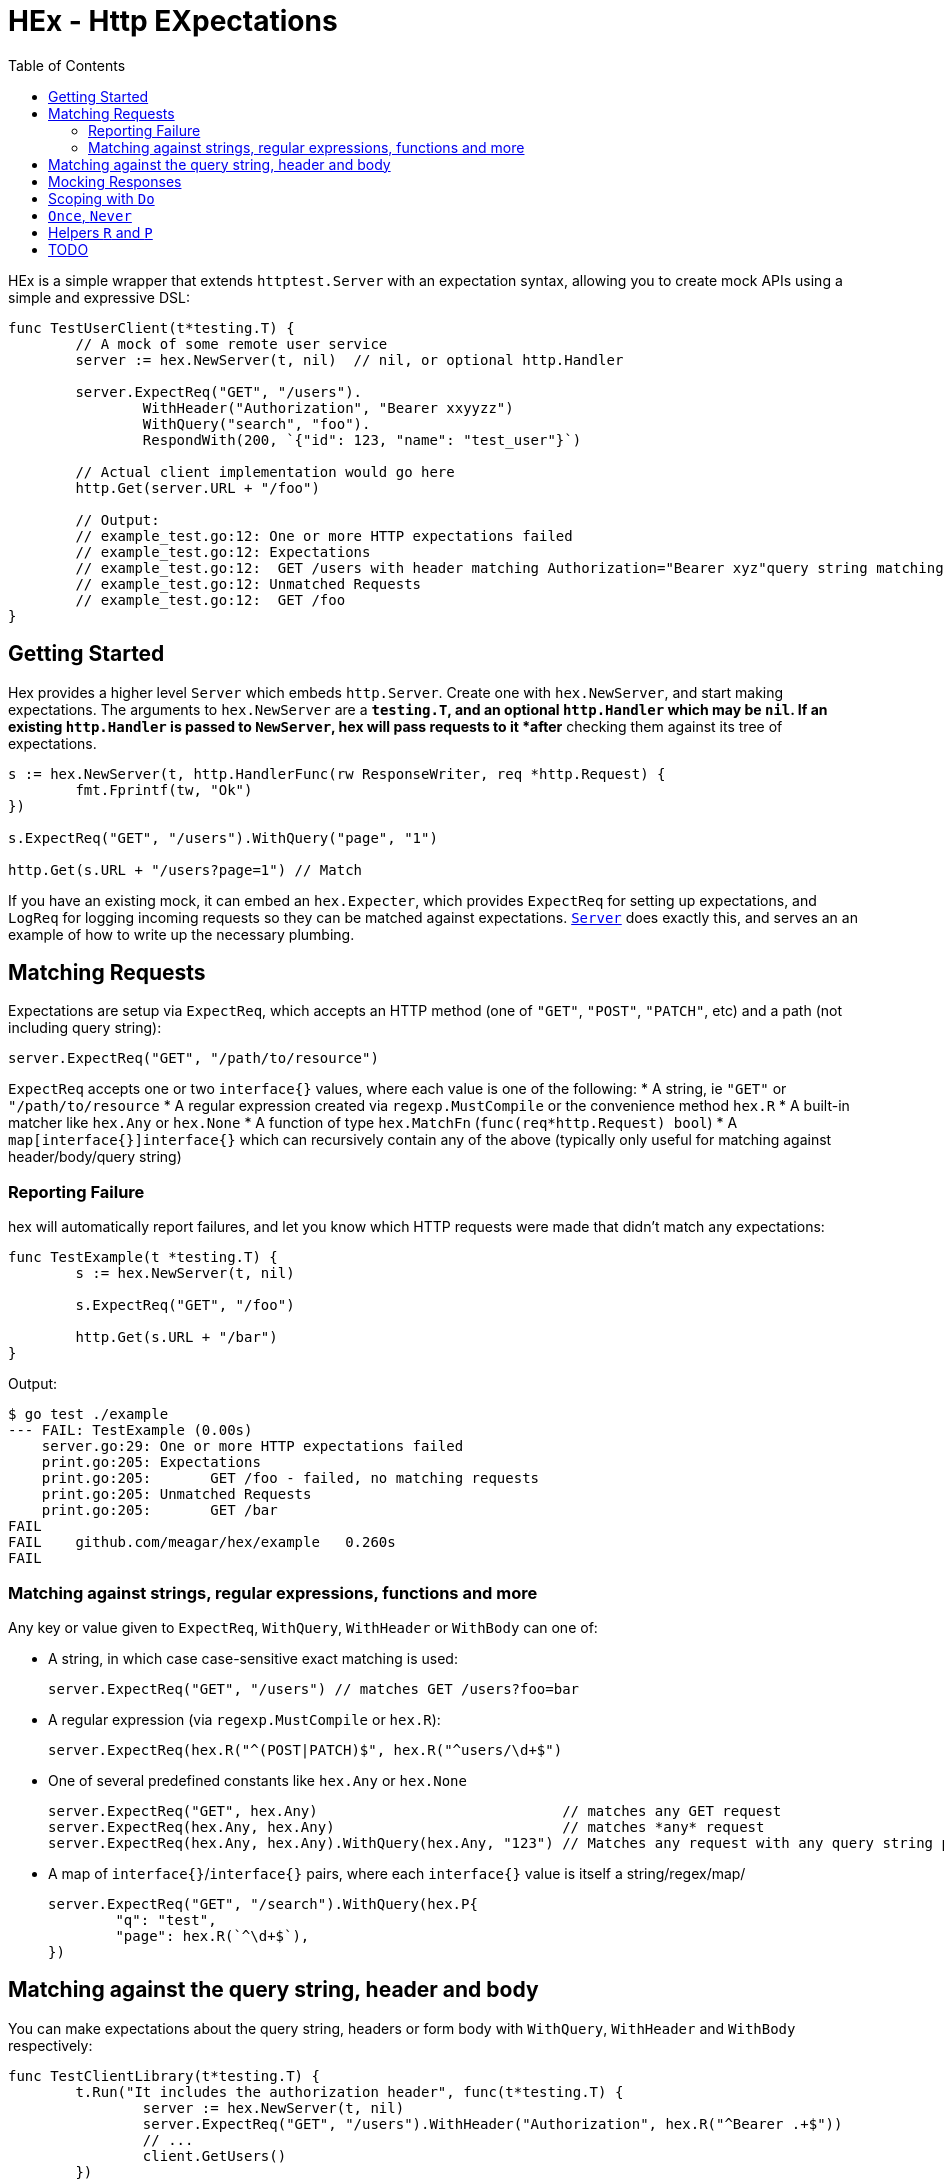 = HEx - Http EXpectations
:toc:

HEx is a simple wrapper that extends `httptest.Server` with an expectation syntax, allowing you to create mock APIs using a simple and expressive DSL:

[source, go]
----
func TestUserClient(t*testing.T) {
	// A mock of some remote user service
	server := hex.NewServer(t, nil)	 // nil, or optional http.Handler

	server.ExpectReq("GET", "/users").
		WithHeader("Authorization", "Bearer xxyyzz")
		WithQuery("search", "foo").
		RespondWith(200, `{"id": 123, "name": "test_user"}`)

	// Actual client implementation would go here
	http.Get(server.URL + "/foo")

	// Output:
	// example_test.go:12: One or more HTTP expectations failed
	// example_test.go:12: Expectations
	// example_test.go:12: 	GET /users with header matching Authorization="Bearer xyz"query string matching search="foo" - failed, no matching requests
	// example_test.go:12: Unmatched Requests
	// example_test.go:12: 	GET /foo
}
----

== Getting Started

Hex  provides a higher level `Server` which embeds `http.Server`. Create one with `hex.NewServer`, and start making expectations.
The arguments to `hex.NewServer` are a `*testing.T`, and an optional `http.Handler` which may be `nil`.
If an existing `http.Handler` is passed to `NewServer`, hex will pass requests to it *after* checking them against its tree of expectations.

[source,go]
----
s := hex.NewServer(t, http.HandlerFunc(rw ResponseWriter, req *http.Request) {
	fmt.Fprintf(tw, "Ok")
})

s.ExpectReq("GET", "/users").WithQuery("page", "1")

http.Get(s.URL + "/users?page=1") // Match
----

If you have an existing mock, it can embed an `hex.Expecter`, which provides `ExpectReq` for setting up expectations, and `LogReq` for logging incoming requests so they can be matched against expectations. https://github.com/meagar/hex/blob/main/server.go([`Server`] does exactly this, and serves an an example of how to write up the necessary plumbing.

== Matching Requests

Expectations are setup via `ExpectReq`, which accepts an HTTP method (one of `"GET"`, `"POST"`, `"PATCH"`, etc) and a path (not including query string):

[source,go]
----
server.ExpectReq("GET", "/path/to/resource")
----

`ExpectReq` accepts one or two `interface{}` values, where each value is one of the following:
* A string, ie `"GET"` or `"/path/to/resource`
* A regular expression created via `regexp.MustCompile` or the convenience method `hex.R`
* A built-in matcher like `hex.Any` or `hex.None`
* A function of type `hex.MatchFn` (`func(req*http.Request) bool`)
* A `map[interface{}]interface{}` which can recursively contain any of the above (typically only useful for matching against header/body/query string)

=== Reporting Failure

hex will automatically report failures, and let you know which HTTP requests were made that didn't match any expectations:

[source,go]
----
func TestExample(t *testing.T) {
	s := hex.NewServer(t, nil)

	s.ExpectReq("GET", "/foo")

	http.Get(s.URL + "/bar")
}
----

Output:

[source,plain]
----
$ go test ./example
--- FAIL: TestExample (0.00s)
    server.go:29: One or more HTTP expectations failed
    print.go:205: Expectations
    print.go:205: 	GET /foo - failed, no matching requests
    print.go:205: Unmatched Requests
    print.go:205: 	GET /bar
FAIL
FAIL	github.com/meagar/hex/example	0.260s
FAIL
----

=== Matching against strings, regular expressions, functions and more

Any key or value given to `ExpectReq`, `WithQuery`, `WithHeader` or `WithBody` can one of:

* A string, in which case case-sensitive exact matching is used:
+
[source,go]
server.ExpectReq("GET", "/users") // matches GET /users?foo=bar

* A regular expression (via `regexp.MustCompile` or `hex.R`):
+
[source,go]
server.ExpectReq(hex.R("^(POST|PATCH)$", hex.R("^users/\d+$")

* One of several predefined constants like `hex.Any` or `hex.None`
+
[source,go]
----
server.ExpectReq("GET", hex.Any)                             // matches any GET request
server.ExpectReq(hex.Any, hex.Any)                           // matches *any* request
server.ExpectReq(hex.Any, hex.Any).WithQuery(hex.Any, "123") // Matches any request with any query string parameter having the value "123"
----

* A map of `interface{}`/`interface{}` pairs, where each `interface{}` value is itself a string/regex/map/
+
[source,go]
----
server.ExpectReq("GET", "/search").WithQuery(hex.P{
	"q": "test",
	"page": hex.R(`^\d+$`),
})
----

== Matching against the query string, header and body

You can make expectations about the query string, headers or form body with `WithQuery`, `WithHeader` and `WithBody` respectively:

[source,go]
----
func TestClientLibrary(t*testing.T) {
	t.Run("It includes the authorization header", func(t*testing.T) {
		server := hex.NewServer(t, nil)
		server.ExpectReq("GET", "/users").WithHeader("Authorization", hex.R("^Bearer .+$"))
		// ...
		client.GetUsers()
	})

	t.Run("It includes the user Id in the query string", func(t*testing.T) {
		server := hex.NewServer(t, nil)
		server.ExpectReq("GET", "/users").WithQuery("id", "123")
		// ...
		client.GetUser("123")
	})
}
----

When only one argument is given to any `With*` method, matching is done against the key, with any value being accepted:toc:

[source,go]
----
server.ExpectReq("GET", "/users").WithQuery("id")
// ...
http.Get(server.URL + "/users")              // fail
http.Get(server.URL + "/users?id")           // pass
http.Get(server.URL + "/users?id=1")         // pass
http.Get(server.URL + "/users?id=1&foo=bar") // pass
----

When no arguments are given, `WithQuery`, `WithHeader` and `WithBody` match any request with a non-empty query/header/body respectively.

[source,go]
----
server.ExpectReq("GET", "/users").WithQuery()
// ...
http.Get(server.URL + "/users")         // fail
http.Get(server.URL + "/users?foo")     // pass
http.Get(server.URL + "/users?foo=bar") // pass
http.Get(server.URL + "/users?foo=bar") // pass
----


== Mocking Responses

By default, hex will pass requests to the `http.Handler` object you provide through `NewServer` (if any).
You can override the response with `RespondWith(status int, body string)`, `ResponseWidthFn(func(http.ResponseWriter, *http.Request))` or `RespondWithHandler(http.Handler)`:

[source,go]
----
server := hex.NewServer(t, nil)
server.ExpectReq("GET", "/users").RespondWith("200", "OK")
----

By default, the `http.Handler` you provide to `NewServer` will not be invoked if a requests matches an expectation for which a mock response has been defined.
However, you can allow the request to "fall through" and reach your own handler with `AndCallThrough`.
Note that, if your handler writes a response, it will be concatenated to the mock response already produced, and any HTTP status you attempt to write will be silently discarded  if a mock response has already set one.:

[source,go]
----
server := hex.NewServer(t, http.HandlerFunc(func(rw http.ResponseWriter, req *http.Request) {
	fmt.Fprintf("BBB")
}))

// Requests matching this expectation will receive a response of "AAABBB"
server.ExpectReq("GET", "/foo").RespondWith(200, "AAA").AndCallThrough()
----

== Scoping with `Do`

By default, a request issued at any point in a test after an `ExpectReq` expectation is made will match that expectation.

To limit the scope in which an expectation can be matched, use `Do`:

[source,go]
----
server := hex.NewServer(t, nil)
server.ExpectReq("GET", "/users").Do(func() {
	// This will match:
	http.Get(server.URL + "/users")
})
// This will fail, the previous expectation's scope has closed
http.Get(server.URL + "/users")
----

== `Once`, `Never`

If a request should only happen once (or not at all) in a given block of code, you can express this expectation with `Once` or `Never`:

[source,go]
----
func TestCaching(t*testing.T) {
	t.Run("The client caches the server's response", func(t*testing.t) {
		server := hex.NewServer(t, nil)
		server.ExpectReq("GET", "/countries").Once()
		// ...
		client.GetCountries()
		client.GetCountries()
		// Output:
		// Expectations
		// 	GET /countries - failed, expected 1 matches, got 2
	})

	t.Run("The client should not make a request if the arguments are invalid", func(t*testing.T) {
		server := hex.NewServer(t, nil)
		server.ExpectReq("GET", "/users").Never()
		// ...
		// Assume the client is not supposed to make requests unless the ID is an integer
		_, err := client.GetUser("foo")
		// assert that err is not nil
	})
})
----

== Helpers `R` and `P`

`hex.R` is a wrapper around `regexp.MustCompile`, and `hex.P` ("params") is an alias for `map[string]interface{}`.

These helpers allow for more succinct definition of matchers:

[source,go]
----
server := hex.NewServer(t, nil)
server.ExpectReq("GET", hex.R(`/users/\d+`)) // Matches /users/123
// ... 
server.ExpectReq("POST", "/users").WithBody(hex.P{
	"name": hex.R(`^[a-z]+$`),
	"age": hex.R(`^\d+$`),
})
----


== TODO

- [ ] Better support for matching JSON requests
- [ ] Higher level helpers
	- [ ] `WithBearer`
	- [ ] `WithJsonResponse`
	- [ ] `WithType("json"|"html")`